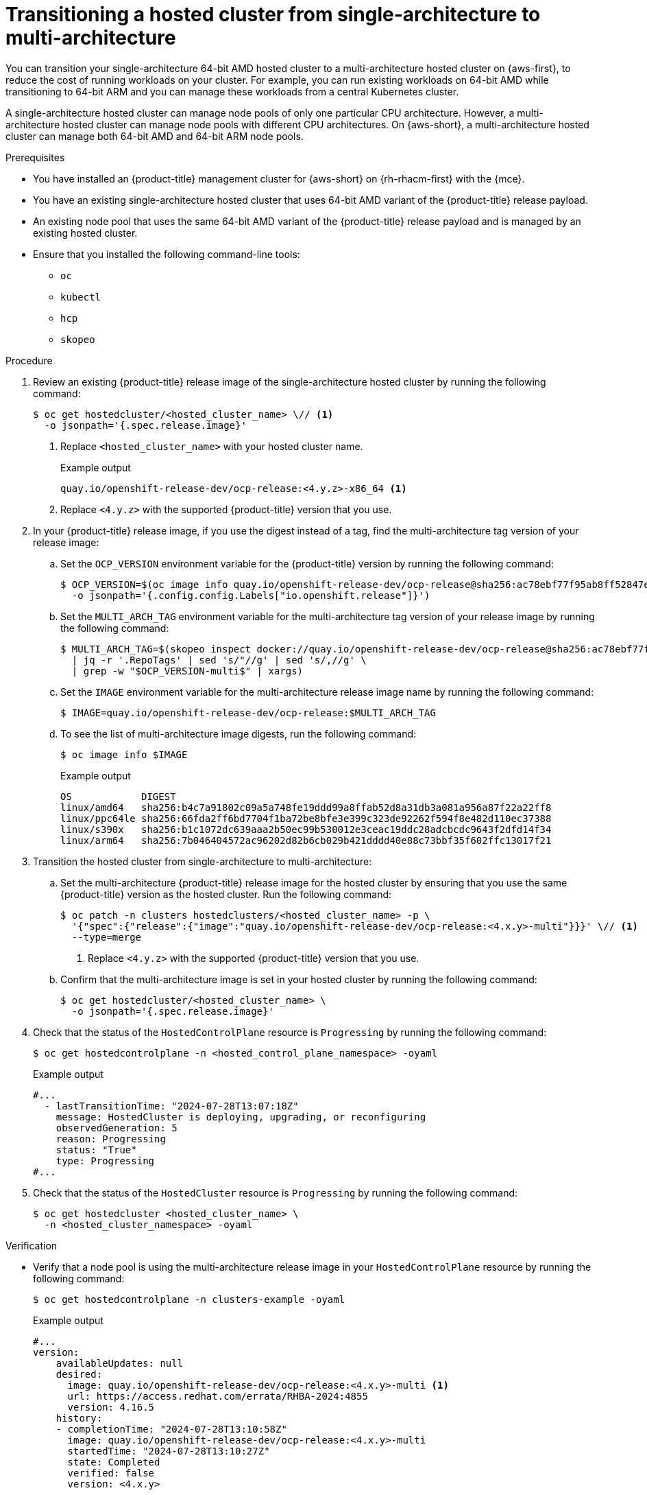 // Module included in the following assemblies:
//
// * hosted_control_planes/hcp-manage/hcp-manage-aws.adoc

:_mod-docs-content-type: PROCEDURE
[id="hcp-migrate-aws-single-to-multiarch_{context}"]
= Transitioning a hosted cluster from single-architecture to multi-architecture

You can transition your single-architecture 64-bit AMD hosted cluster to a multi-architecture hosted cluster on {aws-first}, to reduce the cost of running workloads on your cluster. For example, you can run existing workloads on 64-bit AMD while transitioning to 64-bit ARM and you can manage these workloads from a central Kubernetes cluster.

A single-architecture hosted cluster can manage node pools of only one particular CPU architecture. However, a multi-architecture hosted cluster can manage node pools with different CPU architectures. On {aws-short}, a multi-architecture hosted cluster can manage both 64-bit AMD and 64-bit ARM node pools.

.Prerequisites

* You have installed an {product-title} management cluster for {aws-short} on {rh-rhacm-first} with the {mce}.
* You have an existing single-architecture hosted cluster that uses 64-bit AMD variant of the {product-title} release payload.
* An existing node pool that uses the same 64-bit AMD variant of the {product-title} release payload and is managed by an existing hosted cluster.
* Ensure that you installed the following command-line tools:

** `oc`
** `kubectl`
** `hcp`
** `skopeo`

.Procedure

. Review an existing {product-title} release image of the single-architecture hosted cluster by running the following command:
+
[source,terminal]
----
$ oc get hostedcluster/<hosted_cluster_name> \// <1>
  -o jsonpath='{.spec.release.image}'
----
+
<1> Replace `<hosted_cluster_name>` with your hosted cluster name.
+
.Example output
[source,terminal]
----
quay.io/openshift-release-dev/ocp-release:<4.y.z>-x86_64 <1>
----
<1> Replace `<4.y.z>` with the supported {product-title} version that you use.

. In your {product-title} release image, if you use the digest instead of a tag, find the multi-architecture tag version of your release image:

.. Set the `OCP_VERSION` environment variable for the {product-title} version by running the following command:
+
[source,terminal]
----
$ OCP_VERSION=$(oc image info quay.io/openshift-release-dev/ocp-release@sha256:ac78ebf77f95ab8ff52847ecd22592b545415e1ff6c7ff7f66bf81f158ae4f5e \
  -o jsonpath='{.config.config.Labels["io.openshift.release"]}')
----

.. Set the `MULTI_ARCH_TAG` environment variable for the multi-architecture tag version of your release image by running the following command:
+
[source,terminal]
----
$ MULTI_ARCH_TAG=$(skopeo inspect docker://quay.io/openshift-release-dev/ocp-release@sha256:ac78ebf77f95ab8ff52847ecd22592b545415e1ff6c7ff7f66bf81f158ae4f5e \
  | jq -r '.RepoTags' | sed 's/"//g' | sed 's/,//g' \
  | grep -w "$OCP_VERSION-multi$" | xargs)
----

.. Set the `IMAGE` environment variable for the multi-architecture release image name by running the following command:
+
[source,terminal]
----
$ IMAGE=quay.io/openshift-release-dev/ocp-release:$MULTI_ARCH_TAG
----

.. To see the list of multi-architecture image digests, run the following command:
+
[source,terminal]
----
$ oc image info $IMAGE
----
+
.Example output
[source,terminal]
----
OS            DIGEST
linux/amd64   sha256:b4c7a91802c09a5a748fe19ddd99a8ffab52d8a31db3a081a956a87f22a22ff8
linux/ppc64le sha256:66fda2ff6bd7704f1ba72be8bfe3e399c323de92262f594f8e482d110ec37388
linux/s390x   sha256:b1c1072dc639aaa2b50ec99b530012e3ceac19ddc28adcbcdc9643f2dfd14f34
linux/arm64   sha256:7b046404572ac96202d82b6cb029b421dddd40e88c73bbf35f602ffc13017f21
----

. Transition the hosted cluster from single-architecture to multi-architecture:

.. Set the multi-architecture {product-title} release image for the hosted cluster by ensuring that you use the same {product-title} version as the hosted cluster. Run the following command:
+
[source,terminal]
----
$ oc patch -n clusters hostedclusters/<hosted_cluster_name> -p \
  '{"spec":{"release":{"image":"quay.io/openshift-release-dev/ocp-release:<4.x.y>-multi"}}}' \// <1>
  --type=merge
----
<1> Replace `<4.y.z>` with the supported {product-title} version that you use.

.. Confirm that the multi-architecture image is set in your hosted cluster by running the following command:
+
[source,terminal]
----
$ oc get hostedcluster/<hosted_cluster_name> \
  -o jsonpath='{.spec.release.image}'
----

. Check that the status of the `HostedControlPlane` resource is `Progressing` by running the following command:
+
[source,terminal]
----
$ oc get hostedcontrolplane -n <hosted_control_plane_namespace> -oyaml
----
+
.Example output
[source,yaml]
----
#...
  - lastTransitionTime: "2024-07-28T13:07:18Z"
    message: HostedCluster is deploying, upgrading, or reconfiguring
    observedGeneration: 5
    reason: Progressing
    status: "True"
    type: Progressing
#...
----

. Check that the status of the `HostedCluster` resource is `Progressing` by running the following command:
+
[source,terminal]
----
$ oc get hostedcluster <hosted_cluster_name> \
  -n <hosted_cluster_namespace> -oyaml
----

.Verification

* Verify that a node pool is using the multi-architecture release image in your `HostedControlPlane` resource by running the following command:
+
[source,terminal]
----
$ oc get hostedcontrolplane -n clusters-example -oyaml
----
+
.Example output
[source,yaml]
----
#...
version:
    availableUpdates: null
    desired:
      image: quay.io/openshift-release-dev/ocp-release:<4.x.y>-multi <1>
      url: https://access.redhat.com/errata/RHBA-2024:4855
      version: 4.16.5
    history:
    - completionTime: "2024-07-28T13:10:58Z"
      image: quay.io/openshift-release-dev/ocp-release:<4.x.y>-multi
      startedTime: "2024-07-28T13:10:27Z"
      state: Completed
      verified: false
      version: <4.x.y>
----
<1> Replace `<4.y.z>` with the supported {product-title} version that you use.

+
[NOTE]
====
The multi-architecture {product-title} release image is updated in your `HostedCluster`, `HostedControlPlane` resources, and hosted control plane pods. However, your existing node pools do not transition with the multi-architecture image automatically, because the release image transition is decoupled between the hosted cluster and node pools. You must create new node pools on your new multi-architecture hosted cluster.
====

.Next steps

* Creating node pools on the multi-architecture hosted cluster